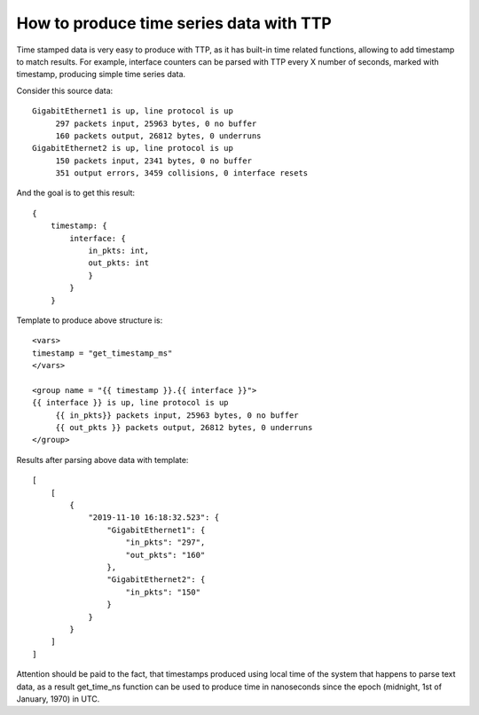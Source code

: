 How to produce time series data with TTP
========================================

Time stamped data is very easy to produce with TTP, as it has built-in time related functions, allowing to add timestamp to match results. For example, interface counters can be parsed with TTP every X number of seconds, marked with timestamp, producing simple time series data.

Consider this source data::

    GigabitEthernet1 is up, line protocol is up
         297 packets input, 25963 bytes, 0 no buffer
         160 packets output, 26812 bytes, 0 underruns
    GigabitEthernet2 is up, line protocol is up
         150 packets input, 2341 bytes, 0 no buffer
         351 output errors, 3459 collisions, 0 interface resets
         
And the goal is to get this result::

    {
        timestamp: {
            interface: {
                in_pkts: int,
                out_pkts: int
                }
            }
        }
    
Template to produce above structure is::

    <vars>
    timestamp = "get_timestamp_ms"
    </vars>
    
    <group name = "{{ timestamp }}.{{ interface }}">
    {{ interface }} is up, line protocol is up
         {{ in_pkts}} packets input, 25963 bytes, 0 no buffer
         {{ out_pkts }} packets output, 26812 bytes, 0 underruns
    </group>

Results after parsing above data with template::

    [
        [
            {
                "2019-11-10 16:18:32.523": {
                    "GigabitEthernet1": {
                        "in_pkts": "297",
                        "out_pkts": "160"
                    },
                    "GigabitEthernet2": {
                        "in_pkts": "150"
                    }
                }
            }
        ]
    ]
    
Attention should be paid to the fact, that timestamps produced using local time of the system that happens to parse text data, as a result get_time_ns function can be used to produce time in nanoseconds since the epoch (midnight, 1st of January, 1970) in UTC.